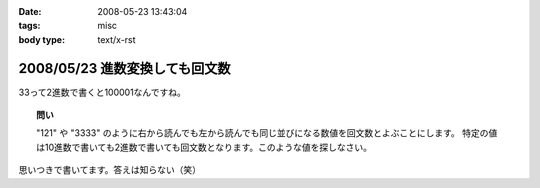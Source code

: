 :date: 2008-05-23 13:43:04
:tags: misc
:body type: text/x-rst

===============================
2008/05/23 進数変換しても回文数
===============================

33って2進数で書くと100001なんですね。

.. topic:: 問い

  "121" や "3333" のように右から読んでも左から読んでも同じ並びになる数値を回文数とよぶことにします。
  特定の値は10進数で書いても2進数で書いても回文数となります。このような値を探しなさい。


思いつきで書いてます。答えは知らない（笑）


.. :extend type: text/html
.. :extend:

